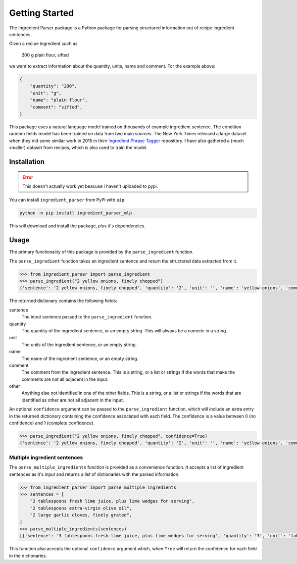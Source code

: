 Getting Started
===============

The Ingredient Parser package is a Python package for parsing structured information out of recipe ingredient sentences.

Given a recipe ingredient such as 

    200 g plain flour, sifted

we want to extract information about the quantity, units, name and comment. For the example above:

.. code:: python

    {
        "quantity": "200",
        "unit": "g",
        "name": "plain flour",
        "comment": "sifted",
    }

This package uses a natural language model trained on thousands of example ingredient sentence. The condition random fields model has been trained on data from two main sources. The New York Times released a large dataset when they did some similar work in 2015 in their `Ingredient Phrase Tagger <https://github.com/nytimes/ingredient-phrase-tagger>`_ repository. I have also gathered a (much smaller) dataset from recipes, which is also used to train the model.

Installation
^^^^^^^^^^^^

.. error::
    
    This doesn't actually work yet beacuse I haven't uploaded to pypi.

You can install ``ingredient_parser`` from PyPi with ``pip``:

.. code:: bash
    
    python -m pip install ingredient_parser_mlp

This will download and install the package,  plus it's dependencies.


Usage
^^^^^

The primary functionality of this package is provided by the ``parse_ingredient`` function.

The ``parse_ingredient`` function takes an ingredient sentence and return the structered data extracted from it.

.. code:: python

    >>> from ingredient_parser import parse_ingredient
    >>> parse_ingredient("2 yellow onions, finely chopped")
    {'sentence': '2 yellow onions, finely chopped', 'quantity': '2', 'unit': '', 'name': 'yellow onions', 'comment': 'finely chopped', 'other': ''}

The returned dictionary contains the following fields:

sentence
    The input sentence passed to the ``parse_ingredient`` function.

quantity
    The quantity of the ingredient sentence, or an empty string. This will always be a numeric in a string.

unit
    The units of the ingredient sentence, or an empty string.

name
    The name of the ingredient sentence, or an empty string.

comment
    The comment from the ingredient sentence. This is a string, or a list or strings if the words that make the comments are not all adjacent in the input.

other
    Anything else not identified in one of the other fields. This is a string, or a list or strings if the words that are identified as other are not all adjacent in the input.


An optional ``confidence`` argument can be passed to the ``parse_ingredient`` function, which will include an extra entry in the returned dictionary containing the confidence associated with each field. The confidence is a value between 0 (no confidence) and 1 (complete confidence).

.. code:: python

    >>> parse_ingredient("2 yellow onions, finely chopped", confidence=True)
    {'sentence': '2 yellow onions, finely chopped', 'quantity': '2', 'unit': '', 'name': 'yellow onions', 'comment': 'finely chopped', 'other': '', 'confidence': {'quantity': 0.9941, 'unit': 0, 'name': 0.9281, 'comment': 0.9957, 'other': 0}}

Multiple ingredient sentences
~~~~~~~~~~~~~~~~~~~~~~~~~~~~~

The ``parse_multiple_ingredients`` function is provided as a convenience function. It accepts a list of ingredient sentences as it's input and returns a list of dictionaries with the parsed information.

.. code:: python

    >>> from ingredient_parser import parse_multiple_ingredients
    >>> sentences = [
        "3 tablespoons fresh lime juice, plus lime wedges for serving",
        "2 tablespoons extra-virgin olive oil",
        "2 large garlic cloves, finely grated",
    ]
    >>> parse_multiple_ingredients(sentences)
    [{'sentence': '3 tablespoons fresh lime juice, plus lime wedges for serving', 'quantity': '3', 'unit': 'tablespoon', 'name': 'lime juice', 'comment': ['fresh', 'plus lime wedges for serving'], 'other': ''}, {'sentence': '2 tablespoons extra-virgin olive oil', 'quantity': '2', 'unit': 'tablespoon', 'name': 'extra-virgin olive oil', 'comment': '', 'other': ''}, {'sentence': '2 large garlic cloves, finely grated', 'quantity': '2', 'unit': 'clove', 'name': 'garlic', 'comment': 'finely grated', 'other': 'large'}]

This function also accepts the optional ``confidence`` argument which, when ``True`` will return the confidence for each field in the dictionaries.